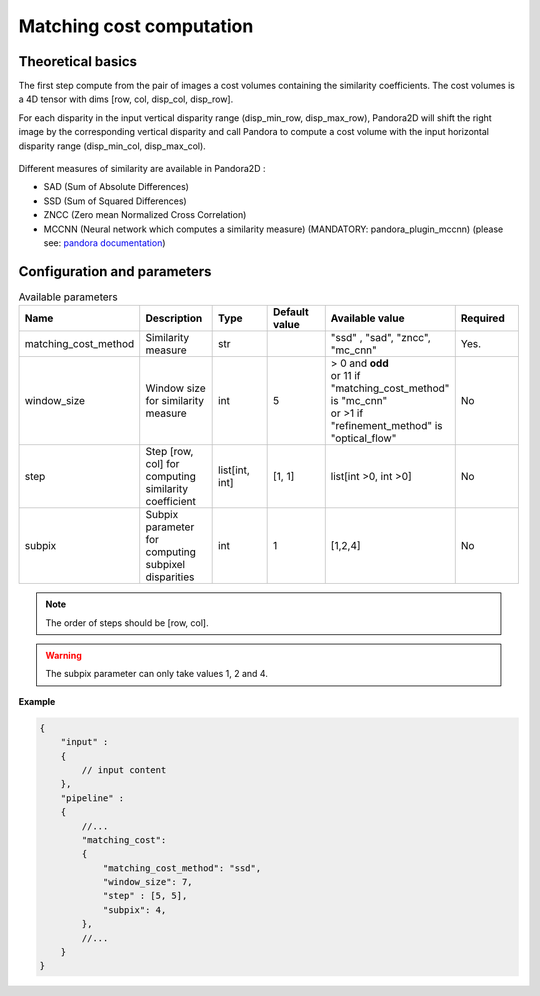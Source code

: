 .. _matching_cost:

Matching cost computation
=========================

Theoretical basics
------------------
The first step compute from the pair of images a cost volumes containing the similarity coefficients. The cost volumes is a 4D tensor with dims
[row, col, disp_col, disp_row].

For each disparity in the input vertical disparity range (disp_min_row, disp_max_row),
Pandora2D will shift the right image by the corresponding vertical disparity
and call Pandora to compute a cost volume with the input horizontal disparity range (disp_min_col, disp_max_col).

.. figure:: ./Images/pandora2d.gif

Different measures of similarity are available in Pandora2D :

- SAD (Sum of Absolute Differences)
- SSD (Sum of Squared Differences)
- ZNCC (Zero mean Normalized Cross Correlation)
- MCCNN (Neural network which computes a similarity measure) (MANDATORY: pandora_plugin_mccnn) (please see: `pandora documentation <https://pandora.readthedocs.io/en/stable/userguide/plugins/plugin_mccnn.html>`_)


Configuration and parameters
----------------------------

.. list-table:: Available parameters
   :widths: 19 19 19 19 19 19
   :header-rows: 1


   * - Name
     - Description
     - Type
     - Default value
     - Available value
     - Required
   * - matching_cost_method
     - Similarity measure
     - str
     -
     - "ssd" , "sad", "zncc", "mc_cnn"
     - Yes.
   * - window_size
     - Window size for similarity measure
     - int
     - 5
     - | > 0 and **odd**
       | or 11 if "matching_cost_method" is "mc_cnn"
       | or >1 if "refinement_method" is "optical_flow"
     - No
   * - step
     - Step [row, col] for computing similarity coefficient
     - list[int, int]
     - [1, 1]
     - list[int >0, int >0]
     - No
   * - subpix
     - Subpix parameter for computing subpixel disparities
     - int
     - 1
     - [1,2,4]
     - No


.. note::
    The order of steps should be [row, col].

.. warning::
    The subpix parameter can only take values 1, 2 and 4.


**Example**

.. sourcecode:: json
    :name: matching_cost example

    {
        "input" :
        {
            // input content
        },
        "pipeline" :
        {
            //...
            "matching_cost":
            {
                "matching_cost_method": "ssd",
                "window_size": 7,
                "step" : [5, 5],
                "subpix": 4,
            },
            //...
        }
    }